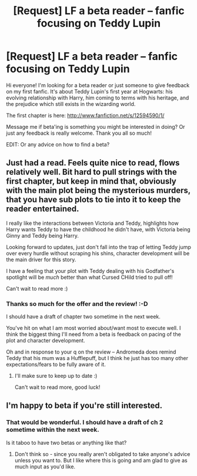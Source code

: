 #+TITLE: [Request] LF a beta reader -- fanfic focusing on Teddy Lupin

* [Request] LF a beta reader -- fanfic focusing on Teddy Lupin
:PROPERTIES:
:Author: SecretFruits
:Score: 2
:DateUnix: 1501495389.0
:DateShort: 2017-Jul-31
:FlairText: Request
:END:
Hi everyone! I'm looking for a beta reader or just someone to give feedback on my first fanfic. It's about Teddy Lupin's first year at Hogwarts: his evolving relationship with Harry, him coming to terms with his heritage, and the prejudice which still exists in the wizarding world.

The first chapter is here: [[http://www.fanfiction.net/s/12594590/1/]]

Message me if beta'ing is something you might be interested in doing? Or just any feedback is really welcome. Thank you all so much!

EDIT: Or any advice on how to find a beta?


** Just had a read. Feels quite nice to read, flows relatively well. Bit hard to pull strings with the first chapter, but keep in mind that, obviously with the main plot being the mysterious murders, that you have sub plots to tie into it to keep the reader entertained.

I really like the interactions between Victoria and Teddy, highlights how Harry wants Teddy to have the childhood he didn't have, with Victoria being Ginny and Teddy being Harry.

Looking forward to updates, just don't fall into the trap of letting Teddy jump over every hurdle without scraping his shins, character development will be the main driver for this story.

I have a feeling that your plot with Teddy dealing with his Godfather's spotlight will be /much/ better than what Cursed CHild tried to pull off!

Can't wait to read more :)
:PROPERTIES:
:Author: MrThorifyable
:Score: 1
:DateUnix: 1501516320.0
:DateShort: 2017-Jul-31
:END:

*** Thanks so much for the offer and the review! :-D

I should have a draft of chapter two sometime in the next week.

You've hit on what I am most worried about/want most to execute well. I think the biggest thing I'll need from a beta is feedback on pacing of the plot and character development.

Oh and in response to your q on the review -- Andromeda does remind Teddy that his mum was a Hufflepuff, but I think he just has too many other expectations/fears to be fully aware of it.
:PROPERTIES:
:Author: SecretFruits
:Score: 2
:DateUnix: 1501561262.0
:DateShort: 2017-Aug-01
:END:

**** I'll make sure to keep up to date :)

Can't wait to read more, good luck!
:PROPERTIES:
:Author: MrThorifyable
:Score: 1
:DateUnix: 1501564347.0
:DateShort: 2017-Aug-01
:END:


** I'm happy to beta if you're still interested.
:PROPERTIES:
:Author: brighthour
:Score: 1
:DateUnix: 1501518413.0
:DateShort: 2017-Jul-31
:END:

*** That would be wonderful. I should have a draft of ch 2 sometime within the next week.

Is it taboo to have two betas or anything like that?
:PROPERTIES:
:Author: SecretFruits
:Score: 1
:DateUnix: 1501561414.0
:DateShort: 2017-Aug-01
:END:

**** Don't think so - since you really aren't obligated to take anyone's advice unless you want to. But I like where this is going and am glad to give as much input as you'd like.
:PROPERTIES:
:Author: brighthour
:Score: 1
:DateUnix: 1501583762.0
:DateShort: 2017-Aug-01
:END:
